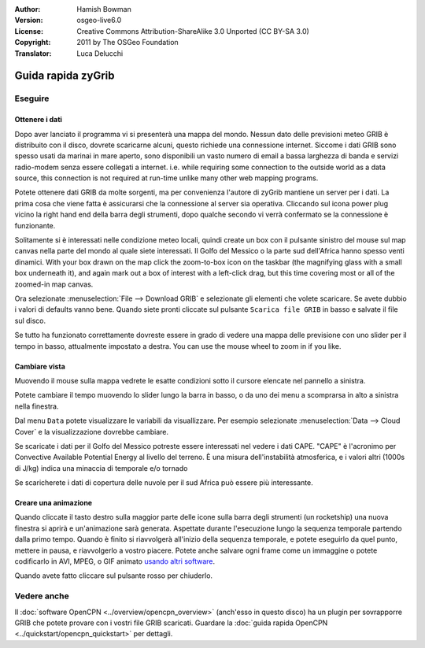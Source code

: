:Author: Hamish Bowman
:Version: osgeo-live6.0
:License: Creative Commons Attribution-ShareAlike 3.0 Unported  (CC BY-SA 3.0)
:Copyright: 2011 by The OSGeo Foundation
:Translator: Luca Delucchi

.. image:: ../../images/project_logos/logo-zygrib.png
  :scale: 150 %
  :alt: project logo
  :align: right
  :target: http://www.zygrib.org

********************************************************************************
Guida rapida zyGrib 
********************************************************************************

Eseguire
================================================================================

Ottenere i dati
~~~~~~~~~~~~~~~~~~~~~~~~~~~~~~~~~~~~~~~~~~~~~~~~~~~~~~~~~~~~~~~~~~~~~~~~~~~~~~~~

Dopo aver lanciato il programma vi si presenterà una mappa del mondo.
Nessun dato delle previsioni meteo GRIB è distribuito con il disco, dovrete
scaricarne alcuni, questo richiede una connessione internet. Siccome i
dati GRIB sono spesso usati da marinai in mare aperto, sono disponibili
un vasto numero di email a bassa larghezza di banda e servizi radio-modem 
senza essere collegati a internet. i.e. while requiring some connection to the outside
world as a data source, this connection is not required at run-time unlike
many other web mapping programs.

Potete ottenere dati GRIB da molte sorgenti, ma per convenienza l'autore di
zyGrib mantiene un server per i dati. La prima cosa che viene fatta è assicurarsi
che la connessione al server sia operativa. Cliccando sul icona power plug
vicino la right hand end della barra degli strumenti, dopo qualche secondo vi 
verrà confermato se la connessione è funzionante.

Solitamente si è interessati nelle condizione meteo locali, quindi create un
box con il pulsante sinistro del mouse sul map canvas nella parte del mondo 
al quale siete interessati. Il Golfo del Messico o la parte sud dell'Africa
hanno spesso venti dinamici.
With your box drawn on the map click the zoom-to-box icon on the taskbar (the
magnifying glass with a small box underneath it), and again mark out a box
of interest with a left-click drag, but this time covering most or all of the
zoomed-in map canvas.

Ora selezionate :menuselection:`File --> Download GRIB` e selezionate gli elementi
che volete scaricare. Se avete dubbio i valori di defaults vanno bene. Quando
siete pronti cliccate sul pulsante ``Scarica file GRIB`` in basso e salvate il file
sul disco.

Se tutto ha funzionato correttamente dovreste essere in grado di vedere una mappa
delle previsione con uno slider per il tempo in basso, attualmente impostato a destra.
You can use the mouse wheel to zoom in if you like.


Cambiare vista
~~~~~~~~~~~~~~~~~~~~~~~~~~~~~~~~~~~~~~~~~~~~~~~~~~~~~~~~~~~~~~~~~~~~~~~~~~~~~~~~

Muovendo il mouse sulla mappa vedrete le esatte condizioni sotto il cursore
elencate nel pannello a sinistra.

Potete cambiare il tempo muovendo lo slider lungo la barra in basso, o da uno dei
menu a scomprarsa in alto a sinistra nella finestra.

Dal menu ``Data`` potete visualizzare le variabili da visuallizzare. Per esempio
selezionate :menuselection:`Data --> Cloud Cover` e la visualizzazione dovrebbe
cambiare.

Se scaricate i dati per il Golfo del Messico potreste essere interessati nel vedere
i dati CAPE. "CAPE" è l'acronimo per Convective Available Potential Energy al livello
del terreno. È una misura dell'instabilità atmosferica, e i valori altri 
(1000s di J/kg) indica una minaccia di temporale e/o tornado

Se scaricherete i dati di copertura delle nuvole per il sud Africa può essere più
interessante.


Creare una animazione
~~~~~~~~~~~~~~~~~~~~~~~~~~~~~~~~~~~~~~~~~~~~~~~~~~~~~~~~~~~~~~~~~~~~~~~~~~~~~~~~

Quando cliccate il tasto destro sulla maggior parte delle icone sulla barra degli
strumenti (un rocketship) una nuova finestra si aprirà e un'animazione sarà
generata. Aspettate durante l'esecuzione lungo la sequenza temporale partendo
dalla primo tempo. Quando è finito si riavvolgerà all'inizio della sequenza
temporale, e potete eseguirlo da quel punto, mettere in pausa, e riavvolgerlo
a vostro piacere. Potete anche salvare ogni frame come un immaggine o potete
codificarlo in AVI, MPEG, o GIF animato `usando altri software <http://grass.osgeo.org/wiki/Movies>`_.

Quando avete fatto cliccare sul pulsante rosso per chiuderlo.


Vedere anche
================================================================================

Il :doc:`software OpenCPN <../overview/opencpn_overview>` (anch'esso in questo
disco) ha un plugin per sovrapporre GRIB che potete provare con i vostri file GRIB
scaricati. Guardare la :doc:`guida rapida OpenCPN <../quickstart/opencpn_quickstart>`
per dettagli.
